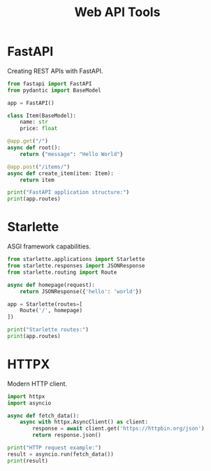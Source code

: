 #+TITLE: Web API Tools
#+PROPERTY: header-args:python :session *Python*

* FastAPI
Creating REST APIs with FastAPI.

#+BEGIN_SRC python
from fastapi import FastAPI
from pydantic import BaseModel

app = FastAPI()

class Item(BaseModel):
    name: str
    price: float

@app.get("/")
async def root():
    return {"message": "Hello World"}

@app.post("/items/")
async def create_item(item: Item):
    return item

print("FastAPI application structure:")
print(app.routes)
#+END_SRC

* Starlette
ASGI framework capabilities.

#+BEGIN_SRC python
from starlette.applications import Starlette
from starlette.responses import JSONResponse
from starlette.routing import Route

async def homepage(request):
    return JSONResponse({'hello': 'world'})

app = Starlette(routes=[
    Route('/', homepage)
])

print("Starlette routes:")
print(app.routes)
#+END_SRC

* HTTPX
Modern HTTP client.

#+BEGIN_SRC python
import httpx
import asyncio

async def fetch_data():
    async with httpx.AsyncClient() as client:
        response = await client.get('https://httpbin.org/json')
        return response.json()

print("HTTP request example:")
result = asyncio.run(fetch_data())
print(result)
#+END_SRC